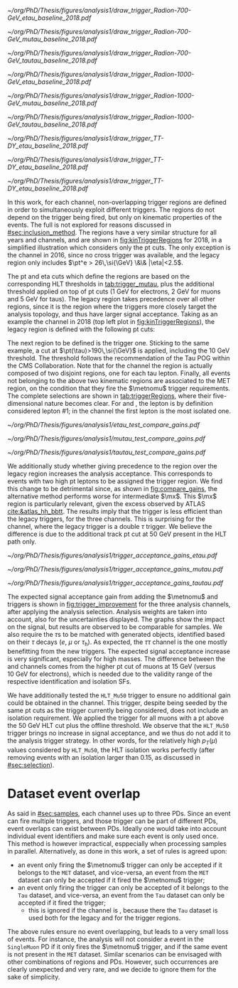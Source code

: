 :PROPERTIES:
:CUSTOM_ID: sec:trigger_regions
:END:

#+NAME: fig:kinTriggerRegions
#+CAPTION: Lepton-\ac{pt} kinematic regions where different triggers of the analysis are applied, for 2018. The regions are defined based on the triggers' \ac{HLT} cuts, and the colored thick lines represent the boundaries of those regions. The three $\tau\tau$ decay channels are represented by the left, middle and right columns. Single-$e$($\mu$) and cross-$e\tau$($\mu\tau$) triggers are used for high-\ac{pt} leptons in the \eletau{} (\mutau{}) channels. The $\metnomu$ trigger covers low-\ac{pt} leptons. The \stau{} trigger covers the region where one of the leptons has high-\ac{pt}, and the other \ac{pt} lower than the single- and cross-trigger thresholds. The three regions are explicitly defined in the text. Each row refers to different samples, the top two representing signal radion with masses of \num{700} and \SI{1000}{\GeV}, while the bottom row shows the distribution of the two most important components of MC-derived background: \ac{DY} and $\ttbar$.
#+BEGIN_figure
#+ATTR_LATEX: :width .325\textwidth :center
[[~/org/PhD/Thesis/figures/analysis1/draw_trigger_Radion-700-GeV_etau_baseline_2018.pdf]]
#+ATTR_LATEX: :width .325\textwidth :center
[[~/org/PhD/Thesis/figures/analysis1/draw_trigger_Radion-700-GeV_mutau_baseline_2018.pdf]]
#+ATTR_LATEX: :width .325\textwidth :center
[[~/org/PhD/Thesis/figures/analysis1/draw_trigger_Radion-700-GeV_tautau_baseline_2018.pdf]]
#+ATTR_LATEX: :width .325\textwidth :center
[[~/org/PhD/Thesis/figures/analysis1/draw_trigger_Radion-1000-GeV_etau_baseline_2018.pdf]]
#+ATTR_LATEX: :width .325\textwidth :center
[[~/org/PhD/Thesis/figures/analysis1/draw_trigger_Radion-1000-GeV_mutau_baseline_2018.pdf]]
#+ATTR_LATEX: :width .325\textwidth :center
[[~/org/PhD/Thesis/figures/analysis1/draw_trigger_Radion-1000-GeV_tautau_baseline_2018.pdf]]
#+ATTR_LATEX: :width .325\textwidth :center
[[~/org/PhD/Thesis/figures/analysis1/draw_trigger_TT-DY_etau_baseline_2018.pdf]]
#+ATTR_LATEX: :width .325\textwidth :center
[[~/org/PhD/Thesis/figures/analysis1/draw_trigger_TT-DY_etau_baseline_2018.pdf]]
#+ATTR_LATEX: :width .325\textwidth :center
[[~/org/PhD/Thesis/figures/analysis1/draw_trigger_TT-DY_etau_baseline_2018.pdf]]
#+END_figure  

In this work, for each channel, non-overlapping trigger regions are defined in order to simultaneously exploit different triggers.
The regions do not depend on the trigger being fired, but only on kinematic properties of the events.
The full \logicor{} is not explored for reasons discussed in [[#sec:inclusion_method]].
The regions have a very similar structure for all years and channels, and are shown in [[fig:kinTriggerRegions]] for 2018, in a simplified illustration which considers only the \ac{pt} cuts.
The only exception is the \eletau{} channel in 2016, since no cross trigger was available, and the legacy region only includes $\pt^e > 26\,\si{\GeV} \&\& |\eta|<2.5$.

The \ac{pt} and \ac{eta} cuts which define the regions are based on the corresponding \ac{HLT} thresholds in [[tab:trigger_mutau]], plus the additional threshold applied on top of \ac{pt} cuts (\SI{1}{\GeV} for electrons, \SI{2}{\GeV} for muons and \SI{5}{\GeV} for taus).
The legacy region takes precedence over all other regions, since it is the region where the triggers more closely target the analysis topology, and thus have larger signal acceptance.
Taking as an example the \eletau{} channel in 2018 (top left plot in [[fig:kinTriggerRegions]]), the legacy region is defined with the following \ac{pt} cuts:

#+NAME: eq:region_condition
\begin{equation*}
\underbrace{ \pt^{e}>33\,\si{\GeV} }_{\text{single lepton trigger}} \:\: \mid\mid \:\:
\underbrace{ \left( \pt^{e}>25\,\si{\GeV} \:\: \&\& \:\: \pt^{\tau}>35\,\si{\GeV} \right) }_{\text{cross trigger}}
\end{equation*}

\noindent The next region to be defined is the \stau{} trigger one.
Sticking to the same example, a cut at $\pt(\tau)>190\,\si{\GeV}$ is applied, including the \SI{10}{\GeV} threshold.
The threshold follows the recommendation of the Tau \ac{POG} within the \ac{CMS} Collaboration.
Note that for the \tautau{} channel the \stau{} region is actually composed of two disjoint regions, one for each tau lepton.
Finally, all events not belonging to the above two kinematic regions are associated to the \ac{MET} region, on the condition that they fire the $\metnomu$ trigger requirements.
The complete selections are shown in [[tab:triggerRegions]], where their five-dimensional nature becomes clear.
For \eletau{} and \mutau{}, the lepton is by definition considered lepton #1; in the \tautau{} channel the first lepton is the most isolated one.

#+NAME: tab:triggerRegions
#+CAPTION: Kinematic definition of the three trigger regions considered in this analysis, for the \eletau{} channel. The slashes deparate the thresholds applied in 2016, 2017 and 2018, in order. Notice that no \celetau{} was present for 2016. The \ac{pt} and $\metnomu$ values are in $\si{\GeV}$ units.
\begin{table}[!h]
  \begin{center}
    {
      \scriptsize
      \begin{tabular}{lcccccc}
        \hline \\[-.1cm]
        Chn.  & Region & Trigs. & lepton \# 1 &    & lepton \# 2 & $\metnomu$ \\
        \hline \\[-.05cm]

        \multirow{4}{*}{\eletau{}} & \multirow{2}{*}{Legacy} & \celetau{} & $\pt > -/25/25$, $|\eta| \leq 2.1$      & \&\&       & $\pt > -/35/35 $, $|\eta| \leq 2.1$    & \multirow{2}{*}{--} \\
                                  &                        & \sele{}    & $\pt > 26/33/33$, $|\eta| < 2.5$     & --         & --                               &                    \\[.15cm]
                                                                                                            
                                  & Tau                    & \stau{}    & --                                & --         & $\pt > 130/190/190$, $|\eta| \leq 2.1$ & --                 \\[.15cm]
                                                                                                            
                                  & MET                    & $\metnomu$ & --                                & --         & --                               & $> 150/150/150$    \\[.15cm]
                                                                                                            
        \hline \\[-.1cm]                                                                                     
                                                                                                            
        \multirow{4}{*}{\mutau{}}  & \multirow{2}{*}{Legacy}  & \cmutau{} & $\pt > 21/22/22$, $|\eta| \leq 2.1$     & \&\&       & $\pt > 25/32/32 $, $|\eta| \leq 2.1$   & \multirow{2}{*}{--} \\
                                  &                         & \smu{}    & $\pt > 26/29/26$, $|\eta| < 2.4$     & --         & --                               &                    \\[.15cm]
                                                                                                            
                                  & Tau                     & \stau{}   & --                                & --         & $\pt > 130/190/190$, $|\eta| \leq 2.1$ & --                 \\[.15cm]
                                                                                                            
                                  & MET                     & $\metnomu$ & --                                &  --        & --                              & $> 150/150/150$    \\[.15cm]
                                                                                                            
        \hline \\[-.1cm]                                                                                     
                                                                                                            
        \multirow{3}{*}{\tautau{}} & Legacy                 & \ditau{}   & $\pt > 40/40/40$, $|\eta| \leq 2.1$     & \&\&       & $\pt > 40/40/40$, $|\eta| \leq 2.1$    & --                 \\[.15cm]

                                  & Tau                     & \stau{}   & $\pt > 130/190/190$, $|\eta| \leq 2.1$  & $\mid\mid$ & $p_T > 130/190/190$, $|\eta| \leq 2.1$ & --                 \\[.15cm]

                                  & MET                     & $\metnomu$ & --                                & --         & --                              & $> 150/150/150$    \\[.15cm]

      \end{tabular}
    } 
  \end{center}
\end{table}

#+NAME: fig:compare_gains
#+CAPTION: Comparison, for the three analysis channels, of the weighted number of signal events obtained after applying the ``standard'' ($\text{bigtau}=\text{False}$) and ``bigtau'' ($\text{bigtau}=\text{True}$) trigger regions. In all channels the standard region provides an improvement for intermediate masses. Equivalently, the legacy triggers are more efficient to signal than the \stau{} trigger. This unexpected result can be due to a \ac{pt} cut on the tau track, not present in the legacy triggers. The plots refer to the \spin{2} hypothesis, but the results for \spin{0} are very similar.
#+BEGIN_figure
\centering
#+ATTR_LATEX: :width .49\textwidth :center
[[~/org/PhD/Thesis/figures/analysis1/etau_test_compare_gains.pdf]]
#+ATTR_LATEX: :width .49\textwidth :center
[[~/org/PhD/Thesis/figures/analysis1/mutau_test_compare_gains.pdf]]
#+ATTR_LATEX: :width .49\textwidth :center
[[~/org/PhD/Thesis/figures/analysis1/tautau_test_compare_gains.pdf]]
#+END_figure

We additionally study whether giving precedence to the \stau{} region over the legacy region increases the analysis acceptance.
This corresponds to events with two high \ac{pt} leptons to be assigned the \stau{} trigger region.
We find this change to be detrimental since, as shown in [[fig:compare_gains]], the alternative method performs worse for intermediate $\mx$.
This $\mx$ region is particularly relevant, given the \bbtt{} excess observed by \ac{ATLAS} [[cite:&atlas_hh_bbtt]].
The results imply that the \stau{} trigger is less efficient than the legacy triggers, for the three channels.
This is surprising for the \tautau{} channel, where the legacy trigger is a double $\tau$ trigger.
We believe the difference is due to the additional track \ac{pt} cut at \SI{50}{\GeV} present in the \stau{} \ac{HLT} path only.

#+NAME: fig:trigger_improvement
#+CAPTION: Trigger acceptance gain for 2018 in the \eletau{} (top), \mutau{} (middle) and \tautau{} channels, with respect to the legacy triggers, in percentage, when considering the addition of the $\metnomu$ and \stau{} triggers. The analysis trigger regions are taken into account. The expected statistics improvement is significant, especially for high $\mx$ values. We show the \spin{0} hypothesis, but the result with the \spin{2} hypothesis is very similar.
#+BEGIN_figure
#+ATTR_LATEX: :width 1.\textwidth :center
[[~/org/PhD/Thesis/figures/analysis1/trigger_acceptance_gains_etau.pdf]]
#+ATTR_LATEX: :width 1.\textwidth :center
[[~/org/PhD/Thesis/figures/analysis1/trigger_acceptance_gains_mutau.pdf]]
#+ATTR_LATEX: :width 1.\textwidth :center
[[~/org/PhD/Thesis/figures/analysis1/trigger_acceptance_gains_tautau.pdf]]
#+END_figure

The expected signal acceptance gain from adding the $\metnomu$ and \stau{} triggers is shown in [[fig:trigger_improvement]] for the three analysis channels, after applying the analysis selection.
Analysis weights are taken into account, also for the uncertainties displayed.
The graphs show the impact on the \spin{0} signal, but results are observed to be comparable for \spin{2} samples.
We also require the $\tau\text{s}$ to be matched with generated objects, identified based on their $\tau$ decays ($e$, $\mu$ or $\tau_{\text{h}}$).
As expected, the $\tau\tau$ channel is the one mostly benefitting from the new triggers.
The expected signal acceptance increase is very significant, especially for high masses.
The difference between the \eletau{} and \mutau{} channels comes from the higher \ac{pt} cut of muons at \SI{15}{\GeV} (versus \SI{10}{\GeV} for electrons), which is needed due to the validity range of the respective identification and isolation \acp{SF}.

We have additionally tested the =HLT_Mu50= trigger to ensure no additional gain could be obtained in the \mutau{} channel.
This trigger, despite being seeded by the same \ac{pt} cuts as the \smu{} trigger currently being considered, does not include an isolation requirement.
We applied the trigger for all muons with a \ac{pt} above the \SI{50}{\GeV} \ac{HLT} cut plus the offline threshold.
We observe that the =HLT_Mu50= trigger brings no increase in signal acceptance, and we thus do not add it to the analysis trigger strategy.
In other words, for the relatively high $p_T(\mu)$ values considered by =HLT_Mu50=, the \ac{HLT} isolation works perfectly (after removing events with an isolation larger than 0.15, as discussed in [[#sec:selection]]).

* Dataset event overlap
As said in [[#sec:samples]], each channel uses up to three \acp{PD}.
Since an event can fire multiple triggers, and those trigger can be part of different \acp{PD}, event overlaps can exist between \acp{PD}.
Ideally one would take into account individual event identifiers and make sure each event is only used once.
This method is however impractical, esppecially when processing samples in parallel.
Alternatively, as done in this work, a set of rules is agreed upon:
+ an event only firing the $\metnomu$ trigger can only be accepted if it belongs to the =MET= dataset, and vice-versa, an event from the =MET= dataset can only be accepted if it fired the $\metnomu$ trigger;
+ an event only firing the \stau{} trigger can only be accepted of it belongs to the =Tau= dataset, and vice-versa, an event from the =Tau= dataset can only be accepted if it fired the \stau{} trigger;
  + this is ignored if the channel is \tautau{}, because there the =Tau= dataset is used both for the legacy and for the \stau{} trigger regions.

\noindent The above rules ensure no event overlapping, but leads to a very small loss of events.
For instance, the analysis will not consider a \mutau{} event in the =SingleMuon= \ac{PD} if it only fires the $\metnomu$ trigger, and if the same event is not present in the =MET= dataset.
Similar scenarios can be envisaged with other combinations of regions and \acp{PD}.
However, such occurrences are clearly unexpected and very rare, and we decide to ignore them for the sake of simplicity.

